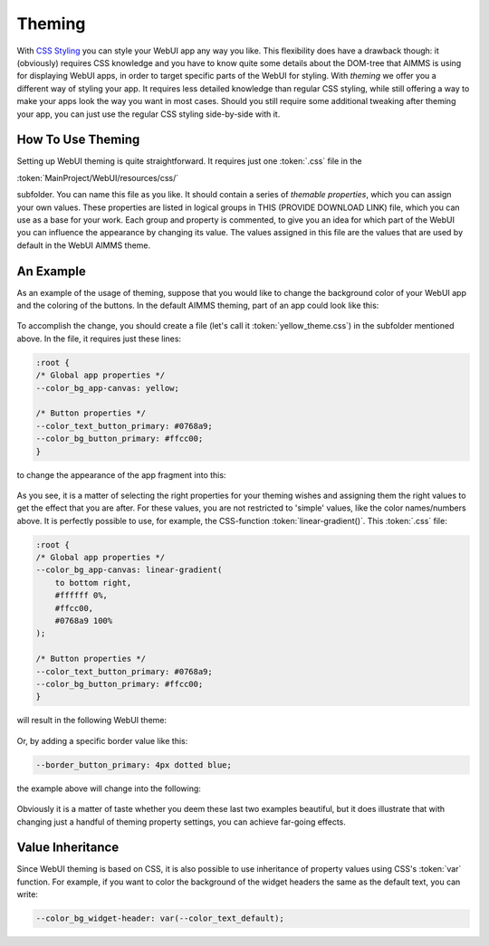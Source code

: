 Theming
============

With `CSS Styling <css-styling.html>`_ you can style your WebUI app any way you like. This flexibility does have a drawback though: it (obviously) requires CSS knowledge and you have to know quite some details about the DOM-tree that AIMMS is using for displaying WebUI apps, in order to target specific parts of the WebUI for styling. With *theming* we offer you a different way of styling your app. It requires less detailed knowledge than regular CSS styling, while still offering a way to make your apps look the way you want in most cases. Should you still require some additional tweaking after theming your app, you can just use the regular CSS styling side-by-side with it.


How To Use Theming
----------------------

Setting up WebUI theming is quite straightforward. It requires just one :token:`.css` file in the 

:token:`MainProject/WebUI/resources/css/`

subfolder. You can name this file as you like. It should contain a series of *themable properties*, which you can assign your own values. These properties are listed in logical groups in THIS (PROVIDE DOWNLOAD LINK) file, which you can use as a base for your work. Each group and property is commented, to give you an idea for which part of the WebUI you can influence the appearance by changing its value. The values assigned in this file are the values that are used by default in the WebUI AIMMS theme.


An Example
----------------------

As an example of the usage of theming, suppose that you would like to change the background color of your WebUI app and the coloring of the buttons. In the default AIMMS theming, part of an app could look like this:

    .. image:: images/Theming-buttons-1.jpg
        :align: center

To accomplish the change, you should create a file (let's call it :token:`yellow_theme.css`) in the subfolder mentioned above. In the file, it requires just these lines:

.. code-block:: CSS

    :root {
    /* Global app properties */
    --color_bg_app-canvas: yellow;

    /* Button properties */
    --color_text_button_primary: #0768a9;
    --color_bg_button_primary: #ffcc00;
    }

to change the appearance of the app fragment into this:

    .. image:: images/Theming-buttons-2.jpg
        :align: center

As you see, it is a matter of selecting the right properties for your theming wishes and assigning them the right values to get the effect that you are after. For these values, you are not restricted to 'simple' values, like the color names/numbers above. It is perfectly possible to use, for example, the CSS-function :token:`linear-gradient()`. This :token:`.css` file:

.. code-block:: CSS

    :root {
    /* Global app properties */
    --color_bg_app-canvas: linear-gradient(
        to bottom right,
        #ffffff 0%,
        #ffcc00,
        #0768a9 100%
    );

    /* Button properties */
    --color_text_button_primary: #0768a9;
    --color_bg_button_primary: #ffcc00;
    }

will result in the following WebUI theme:

    .. image:: images/Theming-gradient.jpg
        :align: center

Or, by adding a specific border value like this:

.. code-block:: CSS

  --border_button_primary: 4px dotted blue;

the example above will change into the following:

    .. image:: images/Theming-border-dots.jpg
        :align: center



Obviously it is a matter of taste whether you deem these last two examples beautiful, but it does illustrate that with changing just a handful of theming property settings, you can achieve far-going effects.


Value Inheritance
----------------------

Since WebUI theming is based on CSS, it is also possible to use inheritance of property values using CSS's :token:`var` function. For example, if you want to color the background of the widget headers the same as the default text, you can write:

.. code-block:: CSS

  --color_bg_widget-header: var(--color_text_default);

